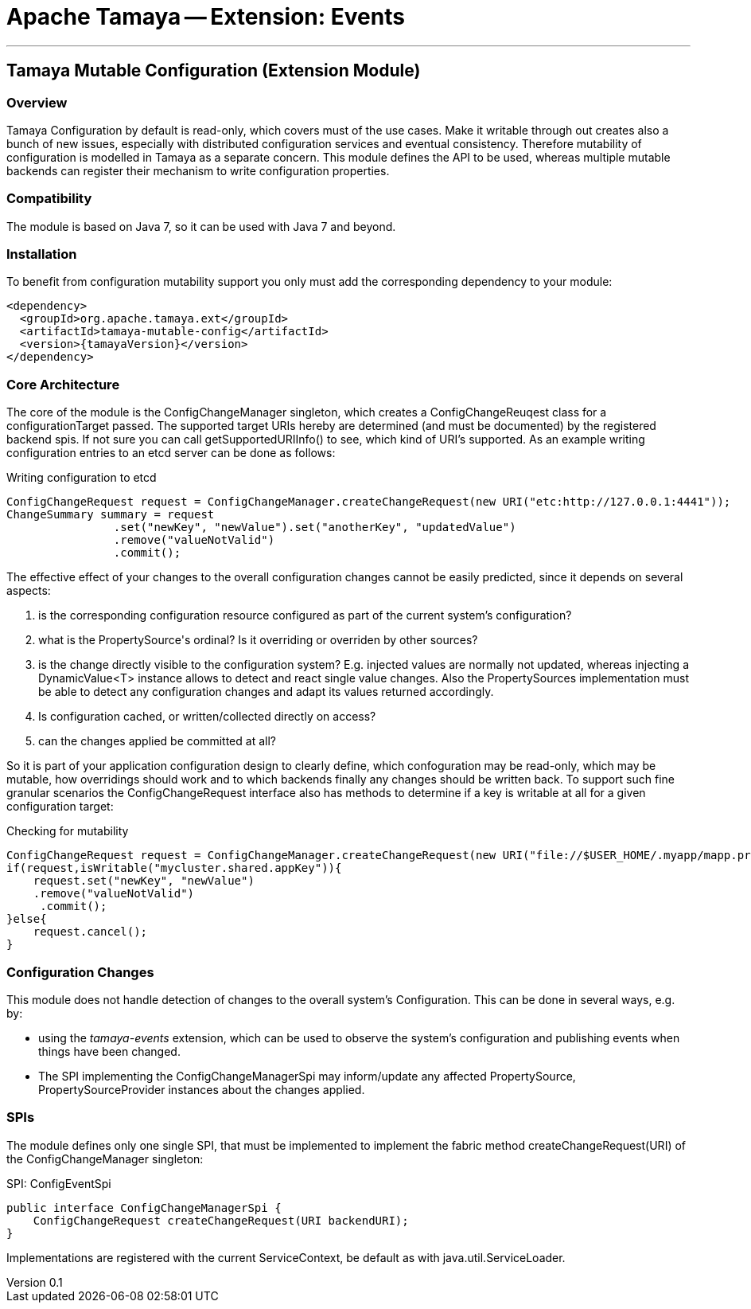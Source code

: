 // Licensed to the Apache Software Foundation (ASF) under one
// or more contributor license agreements.  See the NOTICE file
// distributed with this work for additional information
// regarding copyright ownership.  The ASF licenses this file
// to you under the Apache License, Version 2.0 (the
// "License"); you may not use this file except in compliance
// with the License.  You may obtain a copy of the License at
//
//   http://www.apache.org/licenses/LICENSE-2.0
//
// Unless required by applicable law or agreed to in writing,
// software distributed under the License is distributed on an
// "AS IS" BASIS, WITHOUT WARRANTIES OR CONDITIONS OF ANY
// KIND, either express or implied.  See the License for the
// specific language governing permissions and limitations
// under the License.

= Apache Tamaya -- Extension: Events

:name: Tamaya
:rootpackage: org.apache.tamaya.mutableconfig
:title: Apache Tamaya Extension: Mutable Configuration
:revnumber: 0.1
:revremark: Incubator
:revdate: March 2016
:longversion: {revnumber} ({revremark}) {revdate}
:authorinitials: ATR
:author: Anatole Tresch
:email: <anatole@apache.org>
:source-highlighter: coderay
:website: http://tamaya.incubator.apache.org/
:toc:
:toc-placement: manual
:encoding: UTF-8
:numbered:

'''

<<<

toc::[]

<<<
:numbered!:
<<<
[[Core]]
== Tamaya Mutable Configuration (Extension Module)
=== Overview

Tamaya Configuration by default is read-only, which covers must of the use cases. Make it writable through out
creates also a bunch of new issues, especially with distributed configuration services and eventual consistency.
Therefore mutability of configuration is modelled in Tamaya as a separate concern. This module defines the API
to be used, whereas multiple mutable backends can register their mechanism to write configuration properties.

=== Compatibility

The module is based on Java 7, so it can be used with Java 7 and beyond.

=== Installation

To benefit from configuration mutability support you only must add the corresponding dependency to your module:

[source, xml]
-----------------------------------------------
<dependency>
  <groupId>org.apache.tamaya.ext</groupId>
  <artifactId>tamaya-mutable-config</artifactId>
  <version>{tamayaVersion}</version>
</dependency>
-----------------------------------------------

=== Core Architecture

The core of the module is the +ConfigChangeManager+ singleton, which creates a +ConfigChangeReuqest+ class for
a +configurationTarget+ passed. The supported target +URIs+ hereby are determined (and must be documented) by
the registered backend spis. If not sure you can call +getSupportedURIInfo()+ to see, which kind of URI's
supported.
As an example writing configuration entries to an +etcd+ server can be done as follows:

[source,java]
.Writing configuration to etcd
--------------------------------------------
ConfigChangeRequest request = ConfigChangeManager.createChangeRequest(new URI("etc:http://127.0.0.1:4441"));
ChangeSummary summary = request
                .set("newKey", "newValue").set("anotherKey", "updatedValue")
                .remove("valueNotValid")
                .commit();
--------------------------------------------

The effective effect of your changes to the overall configuration changes cannot be easily predicted, since it depends
on several aspects:

. is the corresponding configuration resource configured as part of the current system's configuration?
. what is the +PropertySource's+ ordinal? Is it overriding or overriden by other sources?
. is the change directly visible to the configuration system? E.g. injected values are normally not updated,
  whereas injecting a +DynamicValue<T>+ instance allows to detect and react single value changes. Also the
  +PropertySources+ implementation must be able to detect any configuration changes and adapt its values returned
  accordingly.
. Is configuration cached, or written/collected directly on access?
. can the changes applied be committed at all?

So it is part of your application configuration design to clearly define, which confoguration may be read-only, which
may be mutable, how overridings should work and to which backends finally any changes should be written back. To
support such fine granular scenarios the +ConfigChangeRequest+ interface also has methods to determine if a key
is writable at all for a given configuration target:

[source,java]
.Checking for mutability
--------------------------------------------
ConfigChangeRequest request = ConfigChangeManager.createChangeRequest(new URI("file://$USER_HOME/.myapp/mapp.properties"));
if(request,isWritable("mycluster.shared.appKey")){
    request.set("newKey", "newValue")
    .remove("valueNotValid")
     .commit();
}else{
    request.cancel();
}
--------------------------------------------

=== Configuration Changes

This module does not handle detection of changes to the overall system's +Configuration+. This can be done in
several ways, e.g. by:

* using the _tamaya-events_ extension, which can be used to observe the system's configuration and
  publishing events when things have been changed.
* The SPI implementing the +ConfigChangeManagerSpi+ may inform/update any affected +PropertySource,
  PropertySourceProvider+ instances about the changes applied.


=== SPIs

The module defines only one single SPI, that must be implemented to implement the fabric method
+createChangeRequest(URI)+ of the +ConfigChangeManager+ singleton:

[source,java]
.SPI: ConfigEventSpi
--------------------------------------------------
public interface ConfigChangeManagerSpi {
    ConfigChangeRequest createChangeRequest(URI backendURI);
}
--------------------------------------------------

Implementations are registered with the current +ServiceContext+, be default as with
 +java.util.ServiceLoader+.
